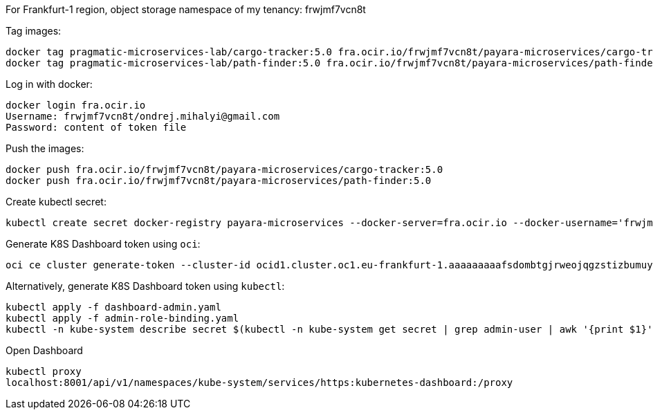 For Frankfurt-1 region, object storage namespace of my tenancy: frwjmf7vcn8t

Tag images:

```
docker tag pragmatic-microservices-lab/cargo-tracker:5.0 fra.ocir.io/frwjmf7vcn8t/payara-microservices/cargo-tracker:5.0
docker tag pragmatic-microservices-lab/path-finder:5.0 fra.ocir.io/frwjmf7vcn8t/payara-microservices/path-finder:5.0
```

Log in with docker:

```
docker login fra.ocir.io
Username: frwjmf7vcn8t/ondrej.mihalyi@gmail.com
Password: content of token file
```

Push the images:

```
docker push fra.ocir.io/frwjmf7vcn8t/payara-microservices/cargo-tracker:5.0
docker push fra.ocir.io/frwjmf7vcn8t/payara-microservices/path-finder:5.0
```

Create kubectl secret:

```
kubectl create secret docker-registry payara-microservices --docker-server=fra.ocir.io --docker-username='frwjmf7vcn8t/ondrej.mihalyi@gmail.com' --docker-password='xvJMV<]imi9+q<WIb+Uf' --docker-email='ondrej.mihalyi@gmail.com'
```

Generate K8S Dashboard token using `oci`:

```
oci ce cluster generate-token --cluster-id ocid1.cluster.oc1.eu-frankfurt-1.aaaaaaaaafsdombtgjrweojqgzstizbumuytczbzmfrtonlegczggyrqg5td
```

Alternatively, generate K8S Dashboard token using `kubectl`:

```
kubectl apply -f dashboard-admin.yaml
kubectl apply -f admin-role-binding.yaml
kubectl -n kube-system describe secret $(kubectl -n kube-system get secret | grep admin-user | awk '{print $1}')
```


Open Dashboard

```
kubectl proxy
localhost:8001/api/v1/namespaces/kube-system/services/https:kubernetes-dashboard:/proxy
```
